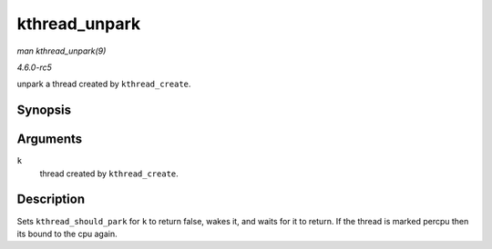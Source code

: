 .. -*- coding: utf-8; mode: rst -*-

.. _API-kthread-unpark:

==============
kthread_unpark
==============

*man kthread_unpark(9)*

*4.6.0-rc5*

unpark a thread created by ``kthread_create``.


Synopsis
========

.. c:function:: void kthread_unpark( struct task_struct * k )

Arguments
=========

``k``
    thread created by ``kthread_create``.


Description
===========

Sets ``kthread_should_park`` for ``k`` to return false, wakes it, and
waits for it to return. If the thread is marked percpu then its bound to
the cpu again.


.. ------------------------------------------------------------------------------
.. This file was automatically converted from DocBook-XML with the dbxml
.. library (https://github.com/return42/sphkerneldoc). The origin XML comes
.. from the linux kernel, refer to:
..
.. * https://github.com/torvalds/linux/tree/master/Documentation/DocBook
.. ------------------------------------------------------------------------------
